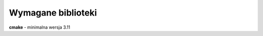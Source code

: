 Wymagane biblioteki
================================================================================

**cmake** - minimalna wersja 3.11
